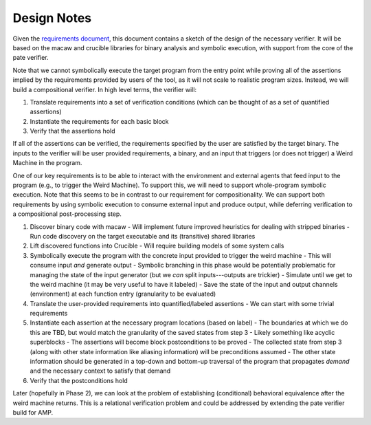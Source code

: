 Design Notes
============

Given the `requirements document <Requirements.rst>`_, this document contains a sketch of the design of the necessary verifier.  It will be based on the macaw and crucible libraries for binary analysis and symbolic execution, with support from the core of the pate verifier.

Note that we cannot symbolically execute the target program from the entry point while proving all of the assertions implied by the requirements provided by users of the tool, as it will not scale to realistic program sizes. Instead, we will build a compositional verifier. In high level terms, the verifier will:

1. Translate requirements into a set of verification conditions (which can be thought of as a set of quantified assertions)
2. Instantiate the requirements for each basic block
3. Verify that the assertions hold

If all of the assertions can be verified, the requirements specified by the user are satisfied by the target binary.  The inputs to the verifier will be user provided requirements, a binary, and an input that triggers (or does not trigger) a Weird Machine in the program.

One of our key requirements is to be able to interact with the environment and external agents that feed input to the program (e.g., to trigger the Weird Machine). To support this, we will need to support whole-program symbolic execution. Note that this seems to be in contrast to our requirement for compositionality. We can support both requirements by using symbolic execution to consume external input and produce output, while deferring verification to a compositional post-processing step.

1. Discover binary code with macaw
   - Will implement future improved heuristics for dealing with stripped binaries
   - Run code discovery on the target executable and its (transitive) shared libraries
2. Lift discovered functions into Crucible
   - Will require building models of some system calls
3. Symbolically execute the program with the concrete input provided to trigger the weird machine
   - This will consume input *and* generate output
   - Symbolic branching in this phase would be potentially problematic for managing the state of the input generator (but we *can* split inputs---outputs are trickier)
   - Simulate until we get to the weird machine (it may be very useful to have it labeled)
   - Save the state of the input and output channels (environment) at each function entry (granularity to be evaluated)
4. Translate the user-provided requirements into quantified/labeled assertions
   - We can start with some trivial requirements
5. Instantiate each assertion at the necessary program locations (based on label)
   - The boundaries at which we do this are TBD, but would match the granularity of the saved states from step 3
   - Likely something like acyclic superblocks
   - The assertions will become block postconditions to be proved
   - The collected state from step 3 (along with other state information like aliasing information) will be preconditions assumed
   - The other state information should be generated in a top-down and bottom-up traversal of the program that propagates *demand* and the necessary context to satisfy that demand
6. Verify that the postconditions hold

Later (hopefully in Phase 2), we can look at the problem of establishing (conditional) behavioral equivalence after the weird machine returns. This is a relational verification problem and could be addressed by extending the pate verifier build for AMP.




